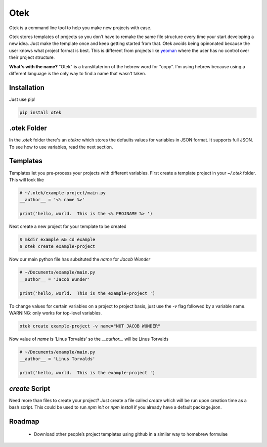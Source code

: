 Otek
======

Otek is a command line tool to help you make new projects with ease.

Otek stores templates of projects so you don’t have to remake the same
file structure every time your start developing a new idea. Just make the
template once and keep getting started from that. Otek avoids being
opinonated because the user knows what project format is best. This is
different from projects like `yeoman`_ where the user has no control over their
project structure.

**What's with the name?**
"Otek" is a translitaterion of the hebrew word for "copy". I'm using hebrew because
using a different language is the only way to find a name that wasn't taken.

Installation
~~~~~~~~~~~~

Just use pip!

.. code:: bash

    pip install otek

.otek Folder
~~~~~~~~~~~~

In the `.otek` folder there's an `otekrc` which stores the defaults values for
variables in JSON format.  It supports full JSON.  To see how to use variables, read the next section.


Templates
~~~~~~~~~

Templates let you pre-process your projects with different variables.  First
create a template project in your `~/.otek` folder.  This will look like

.. code:: python

    # ~/.otek/example-project/main.py
    __author__ = '<% name %>'

    print('hello, world.  This is the <% PROJNAME %> ')

Next create a new project for your template to be created

.. code:: bash

     $ mkdir example && cd example
     $ otek create example-project

Now our main python file has subsituted the `name` for `Jacob Wunder`

.. code:: python

    # ~/Documents/example/main.py
    __author__ = 'Jacob Wunder'

    print('hello, world.  This is the example-project ')

To change values for certain variables on a project to project basis, just use
the `-v` flag followed by a variable name. WARNING: only works for top-level variables.

.. code:: bash

    otek create example-project -v name="NOT JACOB WUNDER"

Now value of `name` is 'Linus Torvalds' so the `__author__` will be Linus Torvalds

.. code:: python

    # ~/Documents/example/main.py
    __author__ = 'Linus Torvalds'

    print('hello, world.  This is the example-project ')

`create` Script
~~~~~~~~~~~~~~~

Need more than files to create your project?  Just create a file called `create`
which will be run upon creation time as a bash script.  This could be used to
run `npm init` or `npm install` if you already have a default package.json.

Roadmap
~~~~~~~

  -  Download other people’s project templates using github in a similar way to homebrew formulae

.. _yeoman: http://yeoman.io
